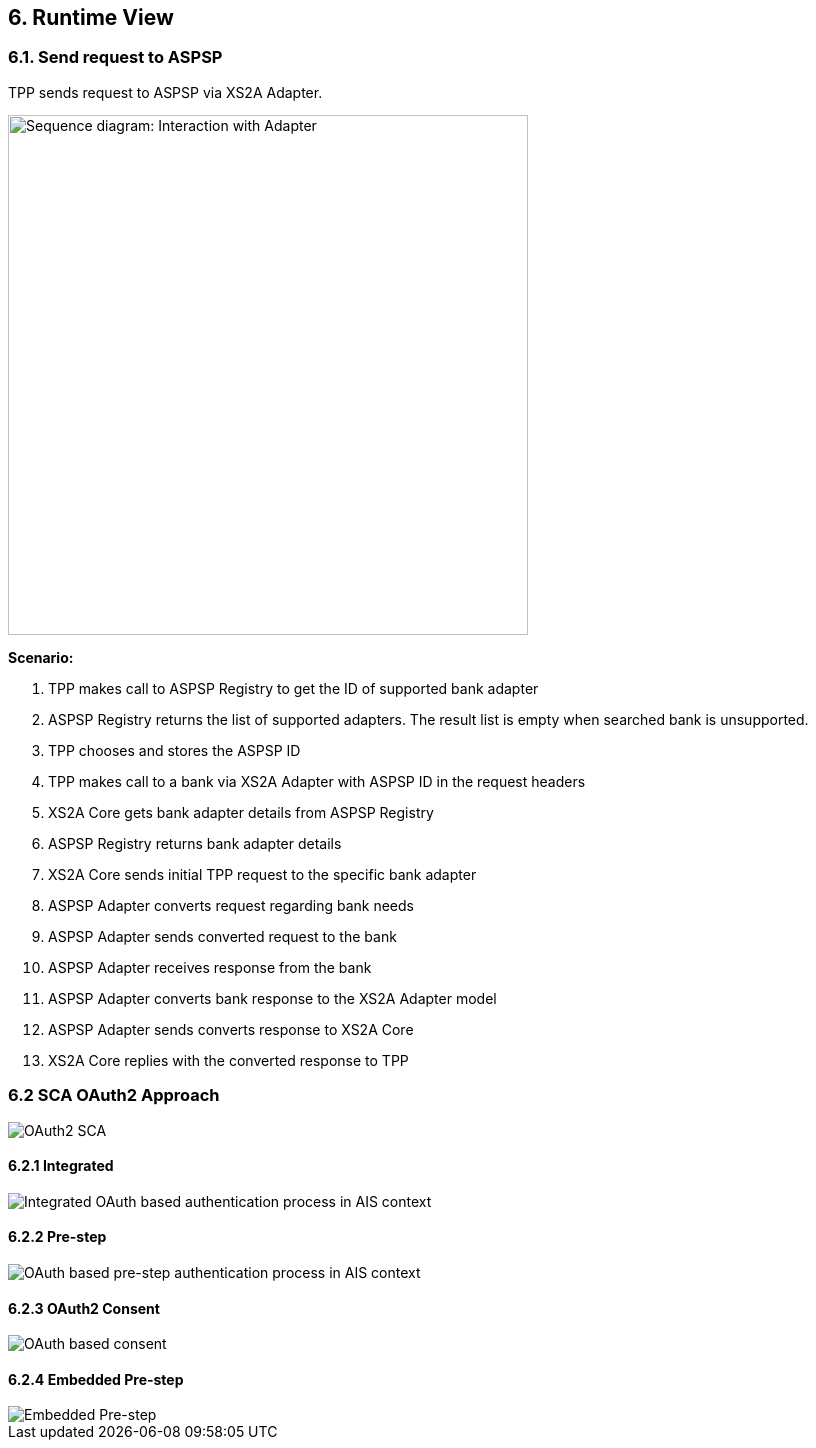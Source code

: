 == 6. Runtime View

=== 6.1. Send request to ASPSP

TPP sends request to ASPSP via XS2A Adapter.

image::runtime-view.png[Sequence diagram: Interaction with Adapter,width=520]

*Scenario:*

1. TPP makes call to ASPSP Registry to get the ID of supported bank adapter
2. ASPSP Registry returns the list of supported adapters. The result list is empty
when searched bank is unsupported.
3. TPP chooses and stores the ASPSP ID
4. TPP makes call to a bank via XS2A Adapter with ASPSP ID in the request headers
5. XS2A Core gets bank adapter details from ASPSP Registry
6. ASPSP Registry returns bank adapter details
7. XS2A Core sends initial TPP request to the specific bank adapter
8. ASPSP Adapter converts request regarding bank needs
9. ASPSP Adapter sends converted request to the bank
10. ASPSP Adapter receives response from the bank
11. ASPSP Adapter converts bank response to the XS2A Adapter model
12. ASPSP Adapter sends converts response to XS2A Core
13. XS2A Core replies with the converted response to TPP

=== 6.2 SCA OAuth2 Approach

image::oauth-sca.png[OAuth2 SCA]

==== 6.2.1 Integrated

image::oauth-integrated.png[Integrated OAuth based authentication process in AIS context]

==== 6.2.2 Pre-step

image::oauth-pre-step.png[OAuth based pre-step authentication process in AIS context]

==== 6.2.3 OAuth2 Consent

image::oauth-consent.png[OAuth based consent]

==== 6.2.4 Embedded Pre-step

image::embedded-pre-step.png[Embedded Pre-step]
